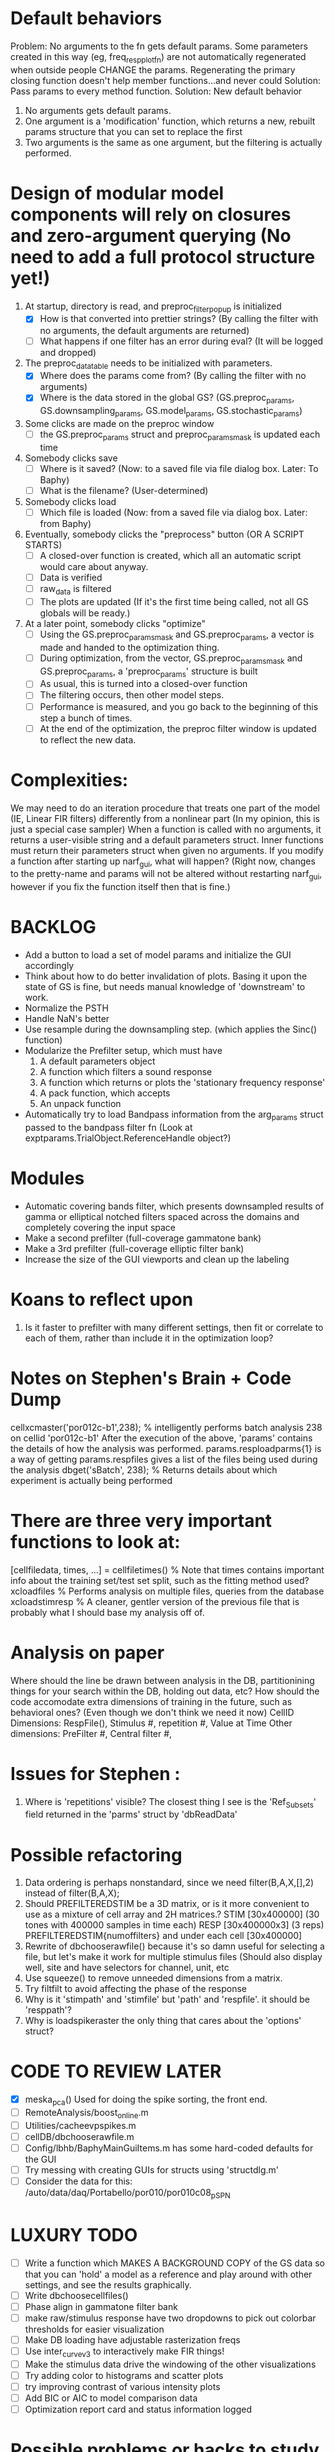 * Default behaviors
  Problem: No arguments to the fn gets default params. 
           Some parameters created in this way (eg, freq_resp_plot_fn) are not automatically regenerated when outside people CHANGE the params. 
	   Regenerating the primary closing function doesn't help member functions...and never could
  Solution: Pass params to every method function. 
  Solution: New default behavior
     1. No arguments gets default params.
     2. One argument is a 'modification' function, which returns a new, rebuilt params structure that you can set to replace the first
     3. Two arguments is the same as one argument, but the filtering is actually performed.

* Design of modular model components will rely on closures and zero-argument querying (No need to add a full protocol structure yet!)
  1. At startup, directory is read, and preproc_filter_popup is initialized
     - [X] How is that converted into prettier strings? (By calling the filter with no arguments, the default arguments are returned)
     - [ ] What happens if one filter has an error during eval? (It will be logged and dropped)
  2. The preproc_data_table needs to be initialized with parameters.
     - [X] Where does the params come from? (By calling the filter with no arguments)
     - [X] Where is the data stored in the global GS? (GS.preproc_params, GS.downsampling_params, GS.model_params, GS.stochastic_params)
  3. Some clicks are made on the preproc window
     - [ ] the GS.preproc_params struct and preproc_params_mask is updated each time
  4. Somebody clicks save
     - [ ] Where is it saved? (Now: to a saved file via file dialog box. Later: To Baphy)
     - [ ] What is the filename? (User-determined)
  5. Somebody clicks load
     - [ ] Which file is loaded (Now: from a saved file via dialog box. Later: from Baphy)
  6. Eventually, somebody clicks the "preprocess" button  (OR A SCRIPT STARTS)
     - [ ] A closed-over function is created, which all an automatic script would care about anyway.
     - [ ] Data is verified
     - [ ] raw_data is filtered 
     - [ ] The plots are updated (If it's the first time being called, not all GS globals will be ready.)
  7. At a later point, somebody clicks "optimize"
     - [ ] Using the GS.preproc_params_mask and GS.preproc_params, a vector is made and handed to the optimization thing. 
     - [ ] During optimization, from the vector, GS.preproc_params_mask and GS.preproc_params, a 'preproc_params' structure is built
     - [ ] As usual, this is turned into a closed-over function
     - [ ] The filtering occurs, then other model steps.
     - [ ] Performance is measured, and you go back to the beginning of this step a bunch of times. 
     - [ ] At the end of the optimization, the preproc filter window is updated to reflect the new data. 
* Complexities:
  We may need to do an iteration procedure that treats one part of the model (IE, Linear FIR filters) differently from a nonlinear part (In my opinion, this is just a special case sampler)
  When a function is called with no arguments, it returns a user-visible string and a default parameters struct.
  Inner functions must return their parameters struct when given no arguments. 
  If you modify a function after starting up narf_gui, what will happen? (Right now, changes to the pretty-name and params will not be altered without restarting narf_gui, however if you fix the function itself then that is fine.)

* BACKLOG
  - Add a button to load a set of model params and initialize the GUI accordingly
  - Think about how to do better invalidation of plots. Basing it upon the state of GS is fine, but needs manual knowledge of 'downstream' to work. 
  - Normalize the PSTH
  - Handle NaN's better
  - Use resample during the downsampling step. (which applies the Sinc() function)
  - Modularize the Prefilter setup, which must have
    1. A default parameters object
    2. A function which filters a sound response
    3. A function which returns or plots the 'stationary frequency response'
    4. A pack function, which accepts 
    5. An unpack function
  - Automatically try to load Bandpass information from the arg_params struct passed to the bandpass filter fn (Look at exptparams.TrialObject.ReferenceHandle object?)

* Modules
  - Automatic covering bands filter, which presents downsampled results of gamma or elliptical notched filters spaced across the domains and completely covering the input space
  - Make a second prefilter (full-coverage gammatone bank)
  - Make a 3rd prefilter (full-coverage elliptic filter bank)
  - Increase the size of the GUI viewports  and clean up the labeling

* Koans to reflect upon
  1. Is it faster to prefilter with many different settings, then fit or correlate to each of them, rather than include it in the optimization loop?

* Notes on Stephen's Brain + Code Dump
  cellxcmaster('por012c-b1',238); % intelligently performs batch analysis 238 on cellid 'por012c-b1'
  After the execution of the above, 'params' contains the details of how the analysis was performed.
  params.resploadparms{1} is a way of getting
  params.respfiles gives a list of the files being used during the analysis
  dbget('sBatch', 238); % Returns details about which experiment is actually being performed
  
* There are three very important functions to look at:
  [cellfiledata, times, ...] = cellfiletimes()      % Note that times contains important info about the training set/test set split, such as the fitting method used?
  xcloadfiles      % Performs analysis on multiple files, queries from the database
  xcloadstimresp   % A cleaner, gentler version of the previous file that is probably what I should base my analysis off of. 
 
* Analysis on paper
  Where should the line be drawn between analysis in the DB, partitionining things for your search within the DB, holding out data, etc?
  How should the code accomodate extra dimensions of training in the future, such as behavioral ones? (Even though we don't think we need it now)
  CellID Dimensions: RespFile(), Stimulus #, repetition #, Value at Time
  Other dimensions: PreFilter #, Central filter #, 

* Issues for Stephen :
  1. Where is 'repetitions' visible? The closest thing I see is the 'Ref_Subsets' field returned in the 'parms' struct by 'dbReadData'

* Possible refactoring
  1. Data ordering is perhaps nonstandard, since we need filter(B,A,X,[],2) instead of filter(B,A,X);
  2. Should PREFILTEREDSTIM be a 3D matrix, or is it more convenient to use as a mixture of cell array and 2H matrices.? 
     STIM [30x400000] (30 tones with 400000 samples in time each)
     RESP [30x400000x3] (3 reps)
     PREFILTEREDSTIM{numoffilters} and under each cell [30x400000]
  3.  Rewrite of dbchooserawfile() because it's so damn useful for selecting a file, but let's make it work for multiple stimulus files
      (Should also display well, site and have selectors for channel, unit, etc
  4. Use squeeze() to remove unneeded dimensions from a matrix.
  5. Try filtfilt to avoid affecting the phase of the response
  6. Why is it 'stimpath' and 'stimfile' but 'path' and 'respfile'. it should be 'resppath'?
  7. Why is loadspikeraster the only thing that cares about the 'options' struct?

* CODE TO REVIEW LATER
  - [X] meska_pca()                              Used for doing the spike sorting, the front end. 
  - [ ] RemoteAnalysis/boost_online.m
  - [ ] Utilities/cacheevpspikes.m
  - [ ] cellDB/dbchooserawfile.m
  - [ ] Config/lbhb/BaphyMainGuiItems.m  has some hard-coded defaults for the GUI
  - [ ] Try messing with creating GUIs for structs using 'structdlg.m'
  - [ ] Consider the data for this: /auto/data/daq/Portabello/por010/por010c08_p_SPN
* LUXURY TODO
  - [ ] Write a function which MAKES A BACKGROUND COPY of the GS data so that you can 'hold' a model as a reference and play around with other settings, and see the results graphically.
  - [ ] Write dbchoosecellfiles()
  - [ ] Phase align in gammatone filter bank
  - [ ] make raw/stimulus response have two dropdowns to pick out colorbar thresholds for easier visualization
  - [ ] Make DB loading have adjustable rasterization freqs
  - [ ] Use inter_curve_v3 to interactively make FIR things!
  - [ ] Make the stimulus data drive the windowing of the other visualizations
  - [ ] Try adding color to histograms and scatter plots
  - [ ] try improving contrast of various intensity plots
  - [ ] Add BIC or AIC to model comparison data
  - [ ] Optimization report card and status information logged
* Possible problems or hacks to study
  - [ ] Negative effects of discretization on Inter-Spike Intervals histogram estimation (Use known data)
  - [ ] Infer the average rate of spiking from the data, then fit your model against that inferred lambd without doing EM all the time.
* HIGH LEVEL TODO:
   1) [ ] Logging and recording multiple models and their performance
   2) [ ] Plots the STRF of the best-fitting model?
   4) [ ] Analyze:  'dai020a-c2', 'mag009b-b1', 'dai008a-c1', 'mag007d-d1' 
   5) [ ] Rank model fits and plot correlations
   6) [ ] Replicate Stephen's results with exitation/inhibition
* ModelFit GUI Design Brainstorm
